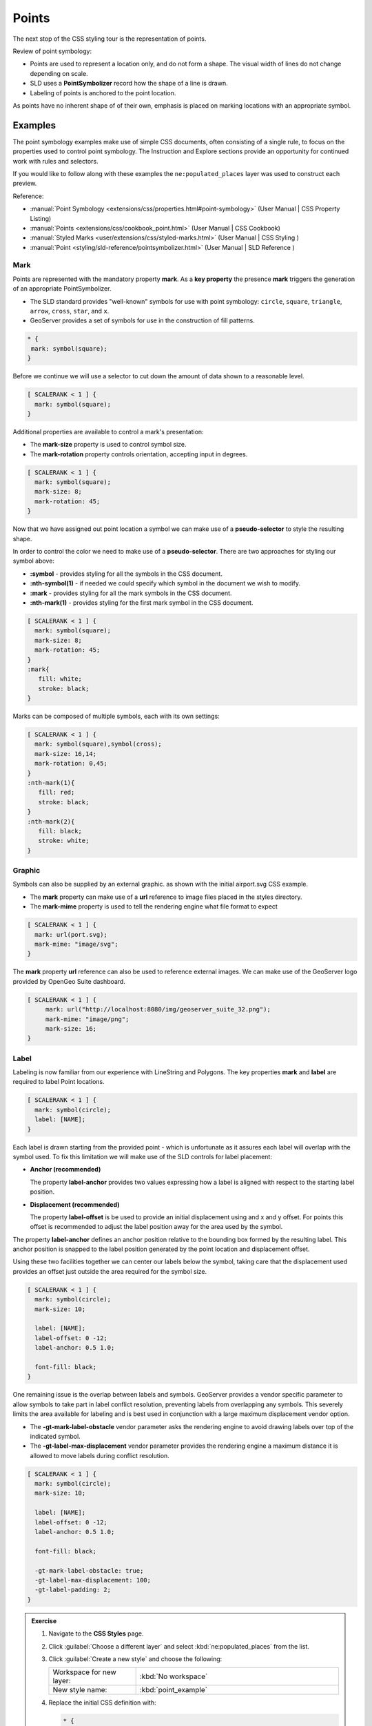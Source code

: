 .. _style.point:

Points
======

The next stop of the CSS styling tour is the representation of points. 

Review of point symbology:

* Points are used to represent a location only, and do not form a shape. The visual width of lines do not change depending on scale.

* SLD uses a **PointSymbolizer** record how the shape of a line is drawn.

* Labeling of points is anchored to the point location.

As points have no inherent shape of of their own, emphasis is placed on marking locations with an appropriate symbol.

Examples
--------

The point symbology examples make use of simple CSS documents, often consisting of a single rule, to focus on the properties used to control point symbology. The Instruction and Explore sections provide an opportunity for continued work with rules and selectors.

.. image:: img/PointSymbology.svg

If you would like to follow along with these examples the ``ne:populated_places`` layer was used to construct each preview.

Reference:

* :manual:`Point Symbology <extensions/css/properties.html#point-symbology>` (User Manual | CSS Property Listing)
* :manual:`Points <extensions/css/cookbook_point.html>` (User Manual | CSS Cookbook)
* :manual:`Styled Marks <user/extensions/css/styled-marks.html>` (User Manual | CSS Styling )
* :manual:`Point <styling/sld-reference/pointsymbolizer.html>` (User Manual | SLD Reference )

Mark
^^^^

Points are represented with the mandatory property **mark**. As a **key property** the presence **mark** triggers the generation of an appropriate PointSymbolizer.

* The SLD standard provides "well-known" symbols for use with point symbology: ``circle``, ``square``, ``triangle``, ``arrow``, ``cross``, ``star``, and ``x``.
* GeoServer provides a set of symbols for use in the construction of fill patterns.

.. code-block:: css
   
   * {
    mark: symbol(square);
   }

.. image:: img/point_mark_1.png

Before we continue we will use a selector to cut down the amount of data shown to a reasonable level.

.. code-block:: css
   
   [ SCALERANK < 1 ] {
     mark: symbol(square);
   }

.. image:: img/point_mark_2.png

Additional properties are available to control a mark's presentation:

* The **mark-size** property is used to control symbol size.

* The **mark-rotation** property controls orientation, accepting input in degrees.

.. code-block:: css

   [ SCALERANK < 1 ] {
     mark: symbol(square);
     mark-size: 8;
     mark-rotation: 45;
   }

.. image:: img/point_mark_3.png

Now that we have assigned out point location a symbol we can make use of a **pseudo-selector** to style the resulting shape.

In order to control the color we need to make use of a **pseudo-selector**. There are two approaches for styling our symbol above:

* **:symbol** - provides styling for all the symbols in the CSS document.
* **:nth-symbol(1)** - if needed we could specify which symbol in the document we wish to modify.
* **:mark** - provides styling for all the mark symbols in the CSS document.
* **:nth-mark(1)** - provides styling for the first mark symbol in the CSS document.

.. code-block:: css

   [ SCALERANK < 1 ] {
     mark: symbol(square);
     mark-size: 8;
     mark-rotation: 45;
   }
   :mark{
      fill: white;
      stroke: black;
   }

.. image:: img/point_mark_4.png

Marks can be composed of multiple symbols, each with its own settings:

.. code-block:: css

   [ SCALERANK < 1 ] {
     mark: symbol(square),symbol(cross);
     mark-size: 16,14;
     mark-rotation: 0,45;
   }
   :nth-mark(1){
      fill: red;
      stroke: black;
   }
   :nth-mark(2){
      fill: black;
      stroke: white;
   }

.. image:: img/point_mark_5.png

Graphic
^^^^^^^

Symbols can also be supplied by an external graphic. as shown with the initial airport.svg CSS example.

* The **mark** property can make use of a **url** reference to image files placed in the styles directory.
* The **mark-mime** property is used to tell the rendering engine what file format to expect

.. code-block:: css

   [ SCALERANK < 1 ] {
     mark: url(port.svg);
     mark-mime: "image/svg";
   }

.. image:: img/point_graphic_1.png

The **mark** property **url** reference can also be used to reference external images. We can make use of the GeoServer logo provided by OpenGeo Suite dashboard.

.. code-block:: css

   [ SCALERANK < 1 ] {
        mark: url("http://localhost:8080/img/geoserver_suite_32.png");
        mark-mime: "image/png";
        mark-size: 16;
   }

.. image:: img/point_graphic_2.png

Label
^^^^^

Labeling is now familiar from our experience with LineString and Polygons. The key properties **mark** and **label** are required to label Point locations.

.. code-block:: css

   [ SCALERANK < 1 ] {
     mark: symbol(circle);
     label: [NAME];
   }

.. image:: img/point_label_1.png

Each label is drawn starting from the provided point - which is unfortunate as it assures each label will overlap with the symbol used. To fix this limitation we will make use of the SLD controls for label placement:

* **Anchor (recommended)**
  
  The property **label-anchor** provides two values expressing how a label is aligned with respect to the starting label position.

* **Displacement (recommended)**
  
  The property **label-offset** is be used to provide an initial displacement using and x and y offset. For points this offset is recommended to adjust the label position away for the area used by the symbol.

The property **label-anchor** defines an anchor position relative to the bounding box formed by the resulting label.  This anchor position is snapped to the label position generated by the point location and displacement offset.

Using these two facilities together we can center our labels below the symbol, taking care that the displacement used provides an offset just outside the area required for the symbol size.

.. code-block:: css

   [ SCALERANK < 1 ] {
     mark: symbol(circle);
     mark-size: 10;
     
     label: [NAME];
     label-offset: 0 -12;
     label-anchor: 0.5 1.0;

     font-fill: black;
   }

.. image:: img/point_label_2.png
   
One remaining issue is the overlap between labels and symbols. GeoServer provides a vendor specific parameter to allow symbols to take part in label conflict resolution, preventing labels from overlapping any symbols. This severely limits the area available for labeling and is best used in conjunction with a large maximum displacement vendor option.

* The **-gt-mark-label-obstacle** vendor parameter asks the rendering engine to avoid drawing labels over top of the indicated symbol.
* The **-gt-label-max-displacement** vendor parameter provides the rendering engine a maximum distance it is allowed to move labels during conflict resolution.

.. code-block:: css

   [ SCALERANK < 1 ] {
     mark: symbol(circle);
     mark-size: 10;
     
     label: [NAME];
     label-offset: 0 -12;
     label-anchor: 0.5 1.0;

     font-fill: black;

     -gt-mark-label-obstacle: true;
     -gt-label-max-displacement: 100;
     -gt-label-padding: 2;
   }


.. image:: img/point_label_3.png

.. only:: instructor

   .. admonition:: Instructor Notes 

      The exercise section does not review the examples above, instead it explores the use of: 

      * @scale and attribute selectors
      * recode to map from attribute to symbol
      * interpolate to change size by population

.. admonition:: Exercise

   1. Navigate to the **CSS Styles** page.
   
   #. Click :guilabel:`Choose a different layer` and select :kbd:`ne:populated_places` from the list.
   
      .. image:: img/point_01_preview.png
   
   #. Click :guilabel:`Create a new style` and choose the following:
   
      .. list-table:: 
         :widths: 30 70
         :header-rows: 0

         * - Workspace for new layer:
           - :kbd:`No workspace`
         * - New style name:
           - :kbd:`point_example`
   
      .. image:: img/point_02_create.png

   #. Replace the initial CSS definition with:

      .. code-block:: css
   
         * {
           mark: symbol(circle);
         }

   #. And use the :guilabel:`Map` tab to preview the result.
   
      .. image:: img/point_03_map.png
   
   #. We will quickly use **scalerank** to select content based on @scale selectors.

      .. code-block:: css

         [@scale < 4000000] {
            mark: symbol(circle);
         }
         [@scale > 4000000] [@scale < 8000000] [SCALERANK < 7] {
            mark: symbol(circle);
         }

         [@scale > 8000000] [@scale < 17000000] [SCALERANK < 5] {
            mark: symbol(circle);
         }

         [@scale > 17000000] [@scale < 35000000] [SCALERANK < 4] {
            mark: symbol(circle);
         }

         [@scale > 35000000] [@scale < 70000000][SCALERANK < 3] {
            mark: symbol(circle);
         }

         [@scale > 70000000] [@scale < 140000000][SCALERANK < 2] {
            mark: symbol(circle);
         }
      
         [@scale > 140000000] [SCALERANK < 1] {
           mark: symbol(circle);
         }
      
         * {
           mark-size: 6;
         }

   #. Click :guilabel:`Submit` to update the :guilabel:`Map` after each step.
   
      .. image:: img/point_04_scale.png
   
   #. To add labeling we must use both the **key properties** mark and label in each scale selector, using rule cascading to define the mark-size and font information once.

      .. code-block:: css
   
         [@scale < 4000000] {
            mark: symbol(circle);
            label: [NAME];
         }
         [@scale > 4000000] [@scale < 8000000] [SCALERANK < 7] {
            mark: symbol(circle);
            label: [NAME];
         }

         [@scale > 8000000] [@scale < 17000000] [SCALERANK < 5] {
            mark: symbol(circle);
            label: [NAME];
         }

         [@scale > 17000000] [@scale < 35000000] [SCALERANK < 4] {
            mark: symbol(circle);
            label: [NAME];
         }

         [@scale > 35000000] [@scale < 70000000][SCALERANK < 3] {
            mark: symbol(circle);
            label: [NAME];
         }

         [@scale > 70000000] [@scale < 140000000][SCALERANK < 2] {
            mark: symbol(circle);
            label: [NAME];
         }

         [@scale > 140000000] [SCALERANK < 1] {
            mark: symbol(circle);
            label: [NAME];
         }
      
         * {
           mark-size: 6;

           font-fill: black;
           font-family: "Arial";
           font-size: 10;
         }
      
      .. image:: img/point_05_label.png

   #. We will use **label-offset** and **label-anchor** to position the label above each symbol.
   
      Update the :kbd:`*` selector to the following:
   
      .. code-block:: css
   
         * {
           mark-size: 6;

           font-fill: black;
           font-family: "Arial";
           font-size: 10;

           label-anchor: 0.5 0;
           label-offset: 0 6;
         }
   
      .. image:: img/point_05_align.png

   #. A little bit of work with vendor specific parameters will prevent our labels from colliding with each symbol, while giving the rendering engine some flexibility in how far it is allowed to relocate a label.

      Update the :kbd:`*` selector to the following:
   
      .. code-block:: css
   
         * {
           mark-size: 6;

           font-fill: black;
           font-family: "Arial";
           font-size: 10;

           label-anchor: 0.5 0;
           label-offset: 0 6;

           -gt-mark-label-obstacle: true;
           -gt-label-max-displacement: 90;
           -gt-label-padding: 2;
         }
   
      .. image:: img/point_06_relocate.png
   
   #. Now that we have clearly labeled our cities, zoom into an area you are familiar with and we can look at changing symbology on a case-by-case basis.
   
      We have used expressions previous to generate and appropriate label. Expressions can also be used for many other property settings.
   
      The ``ne:populated_places`` layer provides several attributes specifically to make styling easier:
   
      * **SCALERANK**: we have already used this attribute to control the level of detail displayed
   
      * **LABELRANK**: hint used for conflict resolution, allowing important cities such as capitals to be labeled even when they are close to a larger neighbor.
   
      * **FEATURECLA**: used to indicate different types of cities. We will check for :kbd:`Admin-0 capital` cities.
   
      The first thing we will do is calculate the **mark-size** using a quick expression::
      
         [10-(SCALERANK/2)]
   
      This expression should result in sizes between 5 and 9 and will need to be applied to both **mark-size** and **label-offset**.
   
      Rather than the "first come first served" default to resolve labeling conflicts we can manually providing GeoServer with a label priority. The expression provided is calculated for each label, in the event of a conflict the label with the highest priority takes precedence.
   
      The LABELRANK attribute goes from 1 through 10 and needs to be flipped around before use as a GeoServer label priority::
      
         [10 - LABELRANK]
      
      This expression will result in values between 0 and 10 and will be used for the **-gt-label-priority**.
   
      .. code-block:: css
   
         * {
           mark-size: [10-(SCALERANK/2)];

           font-fill: black;
           font-family: "Arial";
           font-size: 10;

           label-anchor: 0.5 0;
           label-offset: 0 [10-(SCALERANK/2)];

           -gt-mark-label-obstacle: true;
           -gt-label-max-displacement: 90;
           -gt-label-padding: 2;
           -gt-label-priority: [10 - LABELRANK];
         }
      
      .. image:: img/point_07_expression.png

   #. Next we can use ``FEATURECLA`` to check for capital cities.
   
      Adding a selector for capital cities:
   
      .. code-block:: css
   
         /* capitals */
         [@scale < 70000000]
         [FEATURECLA = 'Admin-0 capital']  {
            mark: symbol(star);
            label: [NAME];
         }
         [@scale > 70000000] [SCALERANK < 2]
         [FEATURECLA = 'Admin-0 capital']  {
            mark: symbol(star);
            label: [NAME];
         }
      
      And updating out populated places selectors to ignore capital cities:
   
      .. code-block:: css
   
         /* populated places */
         [@scale < 4000000]
         [FEATURECLA <> 'Admin-0 capital'] {
            mark: symbol(circle);
            label: [NAME];
         }
         [@scale > 4000000] [@scale < 8000000] [SCALERANK < 7]
         [FEATURECLA <> 'Admin-0 capital'] {
            mark: symbol(circle);
            label: [NAME];
         }

         [@scale > 8000000] [@scale < 17000000] [SCALERANK < 5]
         [FEATURECLA <> 'Admin-0 capital'] {
            mark: symbol(circle);
            label: [NAME];
         }

         [@scale > 17000000] [@scale < 35000000] [SCALERANK < 4]
         [FEATURECLA <> 'Admin-0 capital'] {
            mark: symbol(circle);
            label: [NAME];
         }

         [@scale > 35000000] [@scale < 70000000][SCALERANK < 3]
         [FEATURECLA <> 'Admin-0 capital'] {
            mark: symbol(circle);
            label: [NAME];
         }

         [@scale > 70000000] [@scale < 140000000][SCALERANK < 2]
         [FEATURECLA <> 'Admin-0 capital'] {
            mark: symbol(circle);
            label: [NAME];
         }

         [@scale > 140000000] [SCALERANK < 1]
         [FEATURECLA <> 'Admin-0 capital'] {
            mark: symbol(circle);
            label: [NAME];
         }

      .. image:: img/point_08_symbol.png
   
   #. Finally we can fill in the capital city symbols using a combination of a selector to detect capital cities, and pseudo selector to provide mark styling.
   
      .. code-block:: css
      
         [FEATURECLA = 'Admin-0 capital'] :mark {
           fill: black;
         }

         :symbol {
           fill: gray;
           stroke: black;
         }

      .. image:: img/point_09_fill.png

   #. If you would like to check your work the final file is here: :download:`point_example.sld </files/point_example.sld>`

.. admonition:: Explore
   
   .. only:: instructor
     
      .. admonition:: Instructor Notes 
 
         As usual Explore invites readers to reapply the material covered in a slightly different context or dataset.
    
         The use of selectors using the roads **type** attribute provides this opportunity.

   #. The **mark** property can be used to render any geometry content.  Try this yourself by rendering a polygon layer using a **mark** property. 

   #. We went to a lot of work to set up selectors to choose between symbol(star) and symbol(circle) for capital cities.
   
      This approach is straight forward when applied in isolation:

      .. code-block:: css

         [FEATURECLA = 'Admin-0 capital'] {
            mark: symbol(star);
         }
         [FEATURECLA <> 'Admin-0 capital'] {
            mark: symbol(circle);
         }
   
      When combined with checking another attribute, or checking @scale as in our example, this approach can quickly lead to many rules which can be difficulty to keep straight.
   
      GeoServer recognizes this limitation of SLD Mark and ExternalGraphic and provides an opportunity for dynamic symbolization. This is accomplished by embedding small CQL expression in the string passed to symbol or url.
   
      The expression is isolated with "${ }" as shown:
   
      .. code-block:: css

         mark: symbol(
           "${if_then_else(equalTo(FEATURECLA,'Admin-0 capital'),
                           'star','circle')}"
         );
   
      Use this approach to rewrite the final example.
   
      .. only:: instructor
      
         .. admonition:: Instructor Notes 
       
            Example available here :download:`point_example.sld </files/point_example2.sld>`

   #. Use the **Interpolate** function to smoothly change **mark-size** based on city population.

.. admonition:: Challenge

   #. Use **GeoExplorer** or a **Layer Group** to explore how symbology works together to form a map.
   
      Extend the ``ne:populated_places`` example for use with the ``ne:states_provinces_shp`` and ``ne:NE1`` layers.
   
      To help start things out here is a style for ``ne:states_provinces_shp``:
   
      .. code-block:: css
   
         * {     
            fill: white,[
             recode(mapcolor9,
               1,'#8dd3c7', 2,'#ffffb3', 3,'#bebada',
               4,'#fb8072', 5,'#80b1d3', 6,'#fdb462',
               7,'#b3de69', 8,'#fccde5', 9,'#d9d9d9')
            ];
            fill-opacity: 05%,50%;
         
            stroke: black;
            stroke-width: 0.25;
            stroke-opacity: 50%;
         }
   
      This background is relatively busy and care must be taken to ensure both symbols and labels are clearly visible.
   
      .. image:: img/point_challenge_1.png
   
      .. only:: instructor
       
         .. admonition:: Instructor Notes 
       
            This should be an opportunity to revisit label halo settings from :doc:`polygon`. 
       
            .. code-block:: css
       
               * {
                  mark-size: [5+((10-SCALERANK)/3)];

                  font-fill: black;
                  font-family: "Arial";
                  font-size: 10;

                  label-anchor: 0.5 1;
                  label-offset: 0 [-12+SCALERANK];

                  halo-radius: 2;
                  halo-color: lightgray;
                  halo-opacity:0.7;

                  -gt-mark-label-obstacle: true;
                  -gt-label-max-displacement: 90;
                  -gt-label-priority: [0 - LABELRANK];
               }
               :symbol {
                 fill: black;
                 stroke: white;
                 stroke-opacity:0.75;
               }
   
   #. In addition to image formats GeoServer can make use other kinds of graphics, such as True Type fonts:
   
      .. code-block:: css
   
         * {
            mark: symbol("ttf://DejaVuSans#0x21E7");
         }
         :mark {
            stroke: blue;
         } 
   
      Additional fonts dropped in the :file:`styles` directory are available for use.
   
      The GeoServer rendering engine allows Java developers to hook in additional symbol support. This facility is used by GeoServer to offer the shapes used for pattern fills. Community extensions allow the use of simple custom shapes and even charts.
